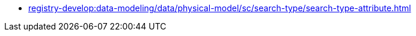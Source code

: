 //SEARCH CONDITIONS (SC)
***** xref:registry-develop:data-modeling/data/physical-model/sc/search-type/search-type-attribute.adoc[]